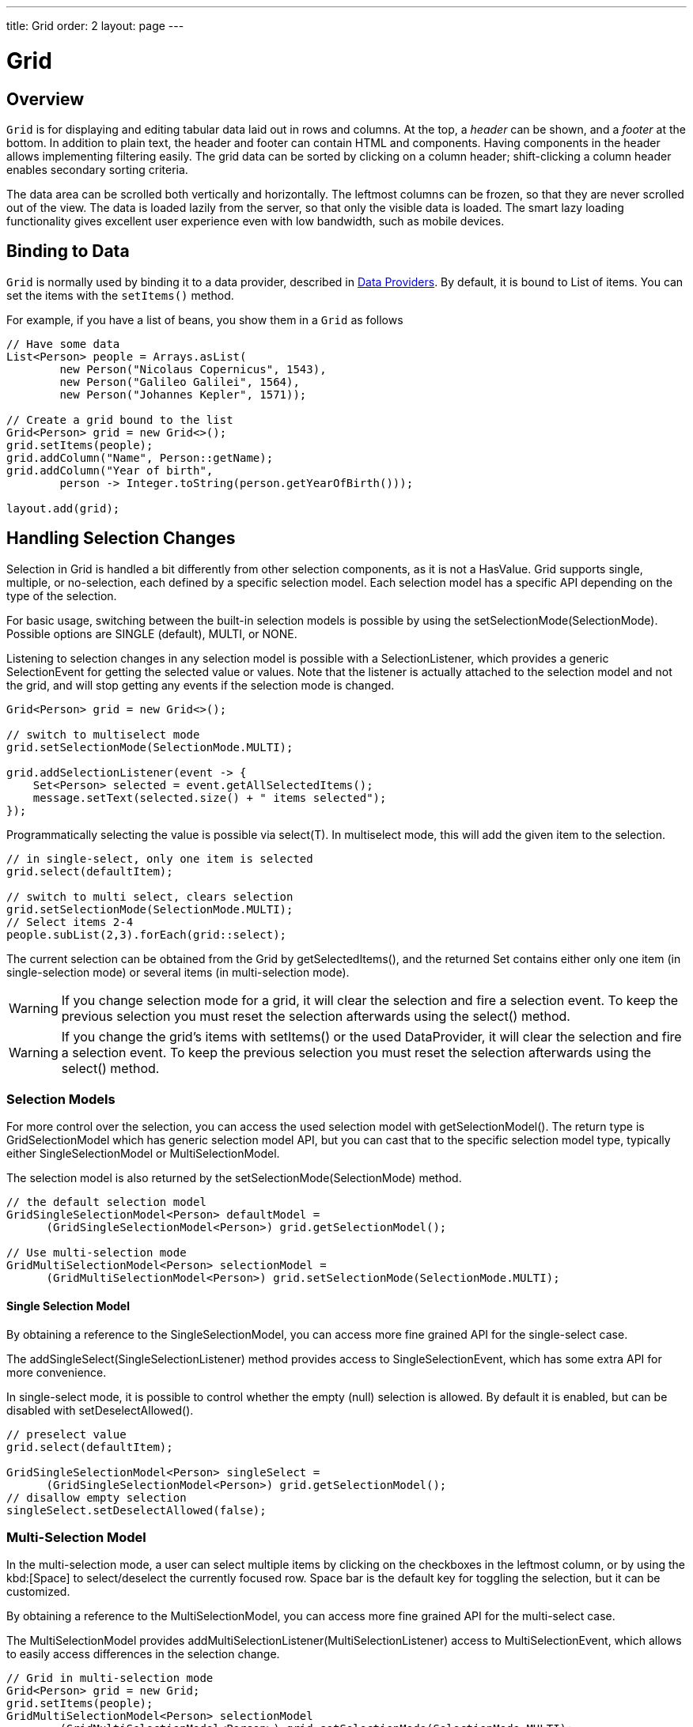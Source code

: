 ---
title: Grid
order: 2
layout: page
---

= Grid

== Overview

`Grid` is for displaying and editing tabular data laid out in rows
and columns. At the top, a __header__ can be shown, and a __footer__ at the
bottom. In addition to plain text, the header and footer can contain HTML and
components. Having components in the header allows implementing filtering
easily. The grid data can be sorted by clicking on a column header;
shift-clicking a column header enables secondary sorting criteria.

The data area can be scrolled both vertically and horizontally. The leftmost
columns can be frozen, so that they are never scrolled out of the view. The data
is loaded lazily from the server, so that only the visible data is loaded. The
smart lazy loading functionality gives excellent user experience even with low
bandwidth, such as mobile devices.

== Binding to Data

`Grid` is normally used by binding it to a data provider,
described in <<../data-provider/tutorial-flow-data-provider#,Data Providers>>.
By default, it is bound to List of items. You can set the items with the `setItems()` method.

For example, if you have a list of beans, you show them in a `Grid` as follows


[source, java]
----
// Have some data
List<Person> people = Arrays.asList(
        new Person("Nicolaus Copernicus", 1543),
        new Person("Galileo Galilei", 1564),
        new Person("Johannes Kepler", 1571));

// Create a grid bound to the list
Grid<Person> grid = new Grid<>();
grid.setItems(people);
grid.addColumn("Name", Person::getName);
grid.addColumn("Year of birth",
        person -> Integer.toString(person.getYearOfBirth()));

layout.add(grid);
----

== Handling Selection Changes

Selection in [classname]#Grid# is handled a bit differently from other selection
components, as it is not a [classname]#HasValue#. Grid supports
single, multiple, or no-selection, each defined by a specific selection model. Each
selection model has a specific API depending on the type of the selection.

For basic usage, switching between the built-in selection models is possible by using the
[method]#setSelectionMode(SelectionMode)#. Possible options are [literal]#++SINGLE++# (default),
[literal]#++MULTI++#, or [literal]#++NONE++#.

Listening to selection changes in any selection model is possible with a [classname]#SelectionListener#,
which provides a generic [classname]#SelectionEvent# for getting the selected value or values.
Note that the listener is actually attached to the selection model and not the grid,
and will stop getting any events if the selection mode is changed.

[source, java]
----
Grid<Person> grid = new Grid<>();

// switch to multiselect mode
grid.setSelectionMode(SelectionMode.MULTI);

grid.addSelectionListener(event -> {
    Set<Person> selected = event.getAllSelectedItems();
    message.setText(selected.size() + " items selected");
});
----

Programmatically selecting the value is possible via [methodname]#select(T)#.
In multiselect mode, this will add the given item to the selection.

[source, java]
----
// in single-select, only one item is selected
grid.select(defaultItem);

// switch to multi select, clears selection
grid.setSelectionMode(SelectionMode.MULTI);
// Select items 2-4
people.subList(2,3).forEach(grid::select);
----

The current selection can be obtained from the [classname]#Grid# by
[methodname]#getSelectedItems()#, and the returned [classname]#Set# contains either
only one item (in single-selection mode) or several items (in multi-selection mode).

[WARNING]
====
If you change selection mode for a grid, it will clear the selection
and fire a selection event. To keep the previous selection you must
reset the selection afterwards using the [methodname]#select()# method.
====

[WARNING]
====
If you change the grid's items with [methodname]#setItems()# or the used
[classname]#DataProvider#, it will clear the selection and fire a selection event.
To keep the previous selection you must reset the selection afterwards
using the [methodname]#select()# method.
====

=== Selection Models

For more control over the selection, you can access the used selection model with
[methodname]#getSelectionModel()#. The return type is [classname]#GridSelectionModel#
which has generic selection model API, but you can cast that to the specific selection model type,
typically either [classname]#SingleSelectionModel# or [classname]#MultiSelectionModel#.

The selection model is also returned by the [methodname]#setSelectionMode(SelectionMode)# method.

[source, java]
----
// the default selection model
GridSingleSelectionModel<Person> defaultModel =
      (GridSingleSelectionModel<Person>) grid.getSelectionModel();

// Use multi-selection mode
GridMultiSelectionModel<Person> selectionModel =
      (GridMultiSelectionModel<Person>) grid.setSelectionMode(SelectionMode.MULTI);
----

==== Single Selection Model

By obtaining a reference to the [classname]#SingleSelectionModel#,
you can access more fine grained API for the single-select case.

The [methodname]#addSingleSelect(SingleSelectionListener)# method provides access to
[classname]#SingleSelectionEvent#, which has some extra API for more convenience.

In single-select mode, it is possible to control whether the empty (null) selection is allowed.
By default it is enabled, but can be disabled with [methodname]#setDeselectAllowed()#.

[source, java]
----
// preselect value
grid.select(defaultItem);

GridSingleSelectionModel<Person> singleSelect =
      (GridSingleSelectionModel<Person>) grid.getSelectionModel();
// disallow empty selection
singleSelect.setDeselectAllowed(false);
----

=== Multi-Selection Model

In the multi-selection mode, a user can select multiple items by clicking on
the checkboxes in the leftmost column, or by using the kbd:[Space] to select/deselect the currently focused row.
Space bar is the default key for toggling the selection, but it can be customized.

By obtaining a reference to the [classname]#MultiSelectionModel#,
you can access more fine grained API for the multi-select case.

The [classname]#MultiSelectionModel# provides [methodname]#addMultiSelectionListener(MultiSelectionListener)#
access to [classname]#MultiSelectionEvent#, which allows to easily access differences in the selection change.

[source, java]
----
// Grid in multi-selection mode
Grid<Person> grid = new Grid;
grid.setItems(people);
GridMultiSelectionModel<Person> selectionModel
      = (GridMultiSelectionModel<Person>) grid.setSelectionMode(SelectionMode.MULTI);

selectionModel.selectAll();

selectionModel.addMultiSelectionListener(event -> {
  message.setText(String.format("%s items added, %s removed.",
          event.getAddedSelection().size(),
          event.getRemovedSelection().size()));

    // Allow deleting only if there's any selected
    deleteSelected.setDisabled(event.getNewSelection().isEmpty());
});
----

== Configuring Columns

The [methodname]#addColumn()# method can be used to add columns to [classname]#Grid#.

Column configuration is defined in [classname]#Grid.Column# objects, which are returned by `addColumn`.
// NOT IMPLEMENTED YET: and can also be obtained from the grid with [methodname]#getColumns()#.

The setter methods in [classname]#Column# have _fluent API_, so you can easily chain the configuration calls for columns if you want to.

[source, java]
----
Column<Person> nameColumn = grid.addColumn("Name", Person::getName)
    .setFlexGrow(0)
    .setWidth("100px")
    .setResizable(false);
----

In the following, we describe the basic column configuration.

=== Column Order

You can enable drag and drop user reordering of columns with [methodname]#setColumnReorderingAllowed()#.

[source, java]
----
grid.setColumnReorderingAllowed(true);
----

////
NOT IMPLEMENTED YET

You can set the order of columns with [methodname]#setColumnOrder()# for the
grid. Columns that are not given for the method are placed after the specified
columns in their natural order.


[source, java]
----
grid.setColumnOrder(firstnameColumn, lastnameColumn,
                    bornColumn, birthplaceColumn,
                    diedColumn);
----

Note that the method can not be used to hide columns. You can hide columns with
the [methodname]#removeColumn()#, as described later.
////

=== Hiding and Removing Columns

Columns can be hidden by calling [methodname]#setHidden()# in [classname]#Column#.
Furthermore, you can set the columns user hidable using method
[methodname]#setHidable()#.

////
NOT IMPLEMENTED YET

=== Removing Columns
Columns can be removed with [methodname]#removeColumn()# and
[methodname]#removeAllColumns()#. To restore a previously removed column,
you can call [methodname]#addColumn()#.

////

////
NOT IMPLEMENTED YET

=== Column Captions

Column captions are displayed in the grid header. You can set the header caption
explicitly through the column object with [methodname]#setCaption()#.

[source, java]
----
Column<Date> bornColumn = grid.addColumn(Person::getBirthDate);
bornColumn.setCaption("Born date");
----

This is equivalent to setting it with [methodname]#setText()# for the header
cell; the [classname]#HeaderCell# also allows setting the caption in HTML or as
a component, as well as styling it, as described later in
<<components.grid.headerfooter>>.
////


[[components.grid.columns.width]]
=== Column Widths

Columns have by default undefined width, which causes automatic sizing based on the widths of the displayed data.
You can set column widths relatively using flex grow ratios with [methodname]#setFlexGrow()#, or explicitly by a CSS string value with [methodname]#setWidth()# when flex grow has been set to 0.

When [methodname]#setResizable()# is enabled the user can resize a column by dragging its separator with the mouse.

=== Frozen Columns

You can set columns to be frozen with the [methodname]#setFrozen()# method in [classname]#Column#, so that they are not scrolled off when scrolling horizontally.
Additionally, user reordering of frozen columns is disabled.

[source, java]
----
nameColumn.setFrozen(true);
----
